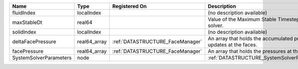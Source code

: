 

====================== ============ ================================ ================================================================== 
Name                   Type         Registered On                    Description                                                        
====================== ============ ================================ ================================================================== 
fluidIndex             localIndex                                    (no description available)                                         
maxStableDt            real64                                        Value of the Maximum Stable Timestep for this solver.              
solidIndex             localIndex                                    (no description available)                                         
deltaFacePressure      real64_array :ref:`DATASTRUCTURE_FaceManager` An array that holds the accumulated pressure updates at the faces. 
facePressure           real64_array :ref:`DATASTRUCTURE_FaceManager` An array that holds the pressures at the faces.                    
SystemSolverParameters node                                          :ref:`DATASTRUCTURE_SystemSolverParameters`                        
====================== ============ ================================ ================================================================== 


